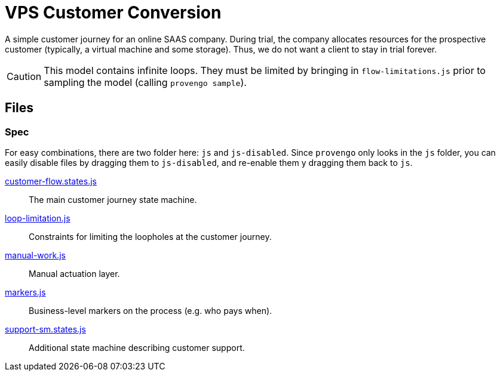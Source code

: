ifndef::env-github[:icons: font]
ifdef::env-github[]
:status:
:outfilesuffix: .adoc
:caution-caption: :bangbang:
:important-caption: :exclamation:
:note-caption: :point_right:
:tip-caption: :bulb:
:warning-caption: :warning:
endif::[]

# VPS Customer Conversion

A simple customer journey for an online SAAS company. During trial, the company allocates resources for the prospective customer (typically, a virtual machine and some storage). Thus, we do not want a client to stay in trial forever.

CAUTION: This model contains infinite loops. They must be limited by bringing in `flow-limitations.js` prior to sampling the model (calling `provengo sample`).

## Files

### Spec

For easy combinations, there are two folder here: `js` and `js-disabled`. Since `provengo` only looks in the `js` folder, you can easily disable files by dragging them to `js-disabled`, and re-enable them y dragging them back to `js`.

link:spec/js/customer-flow.states.js[customer-flow.states.js]::
    The main customer journey state machine.
link:spec/js/loop-limitation.js[loop-limitation.js]::
    Constraints for limiting the loopholes at the customer journey.
link:spec/js/manual-work.js[manual-work.js]::
    Manual actuation layer.
link:spec/js/markers.js[markers.js]::
    Business-level markers on the process (e.g. who pays when).
link:spec/js-disabled/support-sm.states.js[support-sm.states.js]::
    Additional state machine describing customer support.
